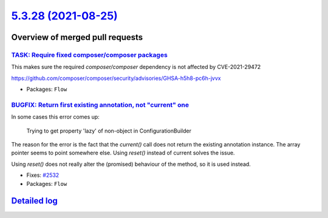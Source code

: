 `5.3.28 (2021-08-25) <https://github.com/neos/flow-development-collection/releases/tag/5.3.28>`_
================================================================================================

Overview of merged pull requests
~~~~~~~~~~~~~~~~~~~~~~~~~~~~~~~~

`TASK: Require fixed composer/composer packages <https://github.com/neos/flow-development-collection/pull/2540>`_
-----------------------------------------------------------------------------------------------------------------

This makes sure the required `composer/composer` dependency is not
affected by CVE-2021-29472

https://github.com/composer/composer/security/advisories/GHSA-h5h8-pc6h-jvvx

* Packages: ``Flow``

`BUGFIX: Return first existing annotation, not "current" one <https://github.com/neos/flow-development-collection/pull/2536>`_
------------------------------------------------------------------------------------------------------------------------------

In some cases this error comes up:

    Trying to get property 'lazy' of non-object in ConfigurationBuilder

The reason for the error is the fact that the `current()` call does not return the existing annotation instance. The array pointer seems to point somewhere else. Using `reset()` instead of current solves the issue.

Using `reset()` does not really alter the (promised) behaviour of the method, so it is used instead.

* Fixes: `#2532 <https://github.com/neos/flow-development-collection/issues/2532>`_
* Packages: ``Flow``

`Detailed log <https://github.com/neos/flow-development-collection/compare/5.3.27...5.3.28>`_
~~~~~~~~~~~~~~~~~~~~~~~~~~~~~~~~~~~~~~~~~~~~~~~~~~~~~~~~~~~~~~~~~~~~~~~~~~~~~~~~~~~~~~~~~~~~~

